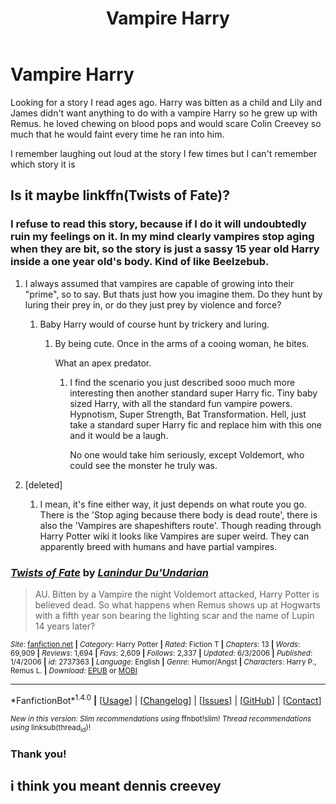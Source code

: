 #+TITLE: Vampire Harry

* Vampire Harry
:PROPERTIES:
:Author: bandito91
:Score: 16
:DateUnix: 1492551533.0
:DateShort: 2017-Apr-19
:END:
Looking for a story I read ages ago. Harry was bitten as a child and Lily and James didn't want anything to do with a vampire Harry so he grew up with Remus. he loved chewing on blood pops and would scare Colin Creevey so much that he would faint every time he ran into him.

I remember laughing out loud at the story I few times but I can't remember which story it is


** Is it maybe linkffn(Twists of Fate)?
:PROPERTIES:
:Author: UndeadBBQ
:Score: 3
:DateUnix: 1492554221.0
:DateShort: 2017-Apr-19
:END:

*** I refuse to read this story, because if I do it will undoubtedly ruin my feelings on it. In my mind clearly vampires stop aging when they are bit, so the story is just a sassy 15 year old Harry inside a one year old's body. Kind of like Beelzebub.
:PROPERTIES:
:Author: Evilsbane
:Score: 8
:DateUnix: 1492565057.0
:DateShort: 2017-Apr-19
:END:

**** I always assumed that vampires are capable of growing into their "prime", so to say. But thats just how you imagine them. Do they hunt by luring their prey in, or do they just prey by violence and force?
:PROPERTIES:
:Author: UndeadBBQ
:Score: 4
:DateUnix: 1492582775.0
:DateShort: 2017-Apr-19
:END:

***** Baby Harry would of course hunt by trickery and luring.
:PROPERTIES:
:Author: Evilsbane
:Score: 1
:DateUnix: 1492609097.0
:DateShort: 2017-Apr-19
:END:

****** By being cute. Once in the arms of a cooing woman, he bites.

What an apex predator.
:PROPERTIES:
:Author: UndeadBBQ
:Score: 7
:DateUnix: 1492612028.0
:DateShort: 2017-Apr-19
:END:

******* I find the scenario you just described sooo much more interesting then another standard super Harry fic. Tiny baby sized Harry, with all the standard fun vampire powers. Hypnotism, Super Strength, Bat Transformation. Hell, just take a standard super Harry fic and replace him with this one and it would be a laugh.

No one would take him seriously, except Voldemort, who could see the monster he truly was.
:PROPERTIES:
:Author: Evilsbane
:Score: 1
:DateUnix: 1492621311.0
:DateShort: 2017-Apr-19
:END:


**** [deleted]
:PROPERTIES:
:Score: 2
:DateUnix: 1492577791.0
:DateShort: 2017-Apr-19
:END:

***** I mean, it's fine either way, it just depends on what route you go. There is the 'Stop aging because there body is dead route', there is also the 'Vampires are shapeshifters route'. Though reading through Harry Potter wiki it looks like Vampires are super weird. They can apparently breed with humans and have partial vampires.
:PROPERTIES:
:Author: Evilsbane
:Score: 2
:DateUnix: 1492609178.0
:DateShort: 2017-Apr-19
:END:


*** [[http://www.fanfiction.net/s/2737363/1/][*/Twists of Fate/*]] by [[https://www.fanfiction.net/u/935160/Lanindur-Du-Undarian][/Lanindur Du'Undarian/]]

#+begin_quote
  AU. Bitten by a Vampire the night Voldemort attacked, Harry Potter is believed dead. So what happens when Remus shows up at Hogwarts with a fifth year son bearing the lighting scar and the name of Lupin 14 years later?
#+end_quote

^{/Site/: [[http://www.fanfiction.net/][fanfiction.net]] *|* /Category/: Harry Potter *|* /Rated/: Fiction T *|* /Chapters/: 13 *|* /Words/: 69,909 *|* /Reviews/: 1,694 *|* /Favs/: 2,609 *|* /Follows/: 2,337 *|* /Updated/: 6/3/2006 *|* /Published/: 1/4/2006 *|* /id/: 2737363 *|* /Language/: English *|* /Genre/: Humor/Angst *|* /Characters/: Harry P., Remus L. *|* /Download/: [[http://www.ff2ebook.com/old/ffn-bot/index.php?id=2737363&source=ff&filetype=epub][EPUB]] or [[http://www.ff2ebook.com/old/ffn-bot/index.php?id=2737363&source=ff&filetype=mobi][MOBI]]}

--------------

*FanfictionBot*^{1.4.0} *|* [[[https://github.com/tusing/reddit-ffn-bot/wiki/Usage][Usage]]] | [[[https://github.com/tusing/reddit-ffn-bot/wiki/Changelog][Changelog]]] | [[[https://github.com/tusing/reddit-ffn-bot/issues/][Issues]]] | [[[https://github.com/tusing/reddit-ffn-bot/][GitHub]]] | [[[https://www.reddit.com/message/compose?to=tusing][Contact]]]

^{/New in this version: Slim recommendations using/ ffnbot!slim! /Thread recommendations using/ linksub(thread_id)!}
:PROPERTIES:
:Author: FanfictionBot
:Score: 2
:DateUnix: 1492554237.0
:DateShort: 2017-Apr-19
:END:


*** Thank you!
:PROPERTIES:
:Author: bandito91
:Score: 1
:DateUnix: 1492601740.0
:DateShort: 2017-Apr-19
:END:


** i think you meant dennis creevey
:PROPERTIES:
:Author: YellowMeaning
:Score: 1
:DateUnix: 1507511235.0
:DateShort: 2017-Oct-09
:END:
